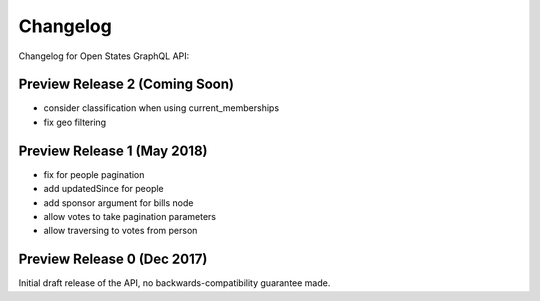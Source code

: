 Changelog
=========

Changelog for Open States GraphQL API:

Preview Release 2 (Coming Soon)
-------------------------------

* consider classification when using current_memberships
* fix geo filtering


Preview Release 1 (May 2018)
----------------------------

* fix for people pagination
* add updatedSince for people
* add sponsor argument for bills node
* allow votes to take pagination parameters
* allow traversing to votes from person


Preview Release 0 (Dec 2017)
----------------------------

Initial draft release of the API, no backwards-compatibility guarantee made.
